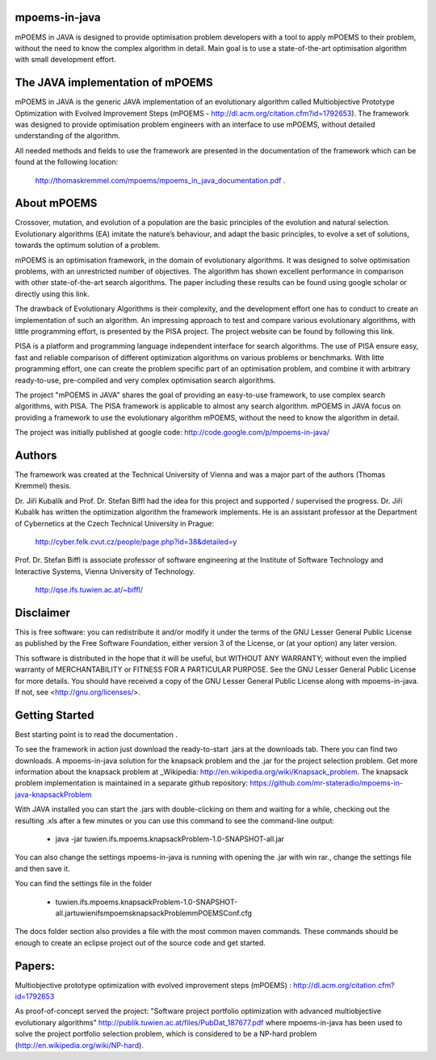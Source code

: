 mpoems-in-java
--------------

mPOEMS in JAVA is designed to provide optimisation problem developers with a tool to apply mPOEMS to their problem, without the need to know the complex algorithm in detail. Main goal is to use a state-of-the-art optimisation algorithm with small development effort.


The JAVA implementation of mPOEMS
---------------------------------

mPOEMS in JAVA is the generic JAVA implementation of an evolutionary algorithm called Multiobjective Prototype Optimization with Evolved Improvement Steps (mPOEMS - http://dl.acm.org/citation.cfm?id=1792653). The framework was designed to provide optimisation problem engineers with an interface to use mPOEMS, without detailed understanding of the algorithm.

All needed methods and fields to use the framework are presented in the documentation of the framework which can be found at the following location:

     http://thomaskremmel.com/mpoems/mpoems_in_java_documentation.pdf .



About mPOEMS
------------

Crossover, mutation, and evolution of a population are the basic principles of the evolution and natural selection. Evolutionary algorithms (EA) imitate the nature’s behaviour, and adapt the basic principles, to evolve a set of solutions, towards the optimum solution of a problem.

mPOEMS is an optimisation framework, in the domain of evolutionary algorithms. It was designed to solve optimisation problems, with an unrestricted number of objectives. The algorithm has shown excellent performance in comparison with other state-of-the-art search algorithms. The paper including these results can be found using google scholar or directly using this link.

The drawback of Evolutionary Algorithms is their complexity, and the development effort one has to conduct to create an implementation of such an algorithm. An impressing approach to test and compare various evolutionary algorithms, with little programming effort, is presented by the PISA project. The project website can be found by following this link.

PISA is a platform and programming language independent interface for search algorithms. The use of PISA ensure easy, fast and reliable comparison of different optimization algorithms on various problems or benchmarks. With litte programming effort, one can create the problem specific part of an optimisation problem, and combine it with arbitrary ready-to-use, pre-compiled and very complex optimisation search algorithms.

The project "mPOEMS in JAVA" shares the goal of providing an easy-to-use framework, to use complex search algorithms, with PISA. The PISA framework is applicable to almost any search algorithm. mPOEMS in JAVA focus on providing a framework to use the evolutionary algorithm mPOEMS, without the need to know the algorithm in detail.


The project was initially published at google code: http://code.google.com/p/mpoems-in-java/


Authors
--------

The framework was created at the Technical University of Vienna and was a major part of the authors (Thomas Kremmel) thesis. 

Dr. Jiří Kubalík and Prof. Dr. Stefan Biffl had the idea for this project and supported / supervised the progress.
Dr. Jiří Kubalík has written the optimization algorithm the framework implements. He is an assistant professor at the Department of Cybernetics at the Czech Technical University in Prague:

    http://cyber.felk.cvut.cz/people/page.php?id=38&detailed=y

Prof. Dr. Stefan Biffl is associate professor of software engineering at the Institute of Software Technology and Interactive Systems, Vienna University of Technology.

    http://qse.ifs.tuwien.ac.at/~biffl/


Disclaimer
----------

This is free software: you can redistribute it and/or modify it under the terms of the GNU Lesser General Public License as published by the Free Software Foundation, either version 3 of the License, or (at your option) any later version.

This software is distributed in the hope that it will be useful, but WITHOUT ANY WARRANTY; without even the implied warranty of MERCHANTABILITY or FITNESS FOR A PARTICULAR PURPOSE.  See the GNU Lesser General Public License for more details. You should have received a copy of the GNU Lesser General Public License along with mpoems-in-java.  If not, see <http://gnu.org/licenses/>.


Getting Started
--------------

Best starting point is to read the documentation .

To see the framework in action just download the ready-to-start .jars at the downloads tab. There you can find two downloads. A mpoems-in-java solution for the knapsack problem and the .jar for the project selection problem. Get more information about the knapsack problem at _Wikipedia: http://en.wikipedia.org/wiki/Knapsack_problem. The knapsack problem implementation is maintained in a separate github repository: https://github.com/mr-stateradio/mpoems-in-java-knapsackProblem

With JAVA installed you can start the .jars with double-clicking on them and waiting for a while, checking out the resulting .xls after a few minutes or you can use this command to see the command-line output:

    * java -jar tuwien.ifs.mpoems.knapsackProblem-1.0-SNAPSHOT-all.jar

You can also change the settings mpoems-in-java is running with opening the .jar with win rar., change the settings file and then save it.

You can find the settings file in the folder

    * tuwien.ifs.mpoems.knapsackProblem-1.0-SNAPSHOT-all.jar\tuwien\ifs\mpoems\knapsackProblem\mPOEMSConf.cfg

The docs folder section also provides a file with the most common maven commands. These commands should be enough to create an eclipse project out of the source code and get started.



Papers:
------

Multiobjective prototype optimization with evolved improvement steps (mPOEMS) : http://dl.acm.org/citation.cfm?id=1792653

As proof-of-concept served the project: "Software project portfolio optimization with advanced multiobjective
evolutionary algorithms" http://publik.tuwien.ac.at/files/PubDat_187677.pdf where mpoems-in-java has been used to solve the project portfolio selection problem, which is considered to be a NP-hard problem (http://en.wikipedia.org/wiki/NP-hard). 


